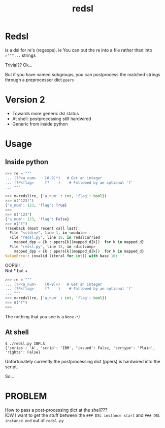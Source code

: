 #+TITLE: redsl
#+OPTIONS: toc:nil
* Redsl
is a dsl for re's (regexps).
ie You can put the re into a file rather than into ~r"""...~ strings

Trivial??  Ok...

But if you have named subgroups, you can postprocess the matched strings
through a preprocessor dict =ppers=
* Version 2
- Towards more generic dsl status
- At shell: postprocessing still hardwired
- Generic from inside python
* Usage
** Inside python
#+BEGIN_SRC python
>>> re = """
... (?P<a_num>    [0-9]*)   # Get an integer
... (?P<flag>     f?    )    # Followed by an optional 'f'
... """

>>> m=redsl(re, {'a_num' : int, 'flag': bool})
>>> m("123f")
{'a_num': 123, 'flag': True}
>>> 
>>> m("123")
{'a_num': 123, 'flag': False}
>>> m("f")
Traceback (most recent call last):
  File "<stdin>", line 1, in <module>
  File "redsl.py", line 18, in redslcurried
    mapped_dpp = {k : ppers[k](mapped_d[k])  for k in mapped_d}
  File "redsl.py", line 18, in <dictcomp>
    mapped_dpp = {k : ppers[k](mapped_d[k])  for k in mapped_d}
ValueError: invalid literal for int() with base 10: ''
#+END_SRC

OOPS!!\\
Not * but +
#+BEGIN_SRC python
>>> re = """
... (?P<a_num>    [0-9]+)   # Get an integer
... (?P<flag>     f?    )    # Followed by an optional 'f'
... """
>>> m=redsl(re, {'a_num' : int, 'flag': bool})
>>> m("f")
>>>
#+END_SRC
The nothing that you see is a =None= :-)
** At shell
#+BEGIN_SRC shell
$ ./redsl.py IBM.A
{'series': 'A', 'scrip': 'IBM', 'issued': False, 'sertype': 'Plain', 'rights': False}
#+END_SRC

Unfortunately currently the postprocessing dict (ppers) is hardwired
into the script.

So...
* PROBLEM
How to pass a post-processing dict at the shell??? \\
IOW I want to get the stuff between the
=### DSL instance start=
and
=### DSL instance end=
out of =redsl.py=
